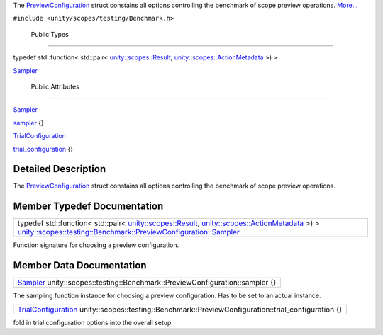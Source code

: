 The
`PreviewConfiguration </sdk/scopes/cpp/unity.scopes.testing/Benchmark.PreviewConfiguration/>`__
struct constains all options controlling the benchmark of scope preview
operations.
`More... </sdk/scopes/cpp/unity.scopes.testing/Benchmark.PreviewConfiguration#details>`__

``#include <unity/scopes/testing/Benchmark.h>``

        Public Types
--------------------

typedef std::function< std::pair<
`unity::scopes::Result </sdk/scopes/cpp/unity.scopes.Result/>`__,
`unity::scopes::ActionMetadata </sdk/scopes/cpp/unity.scopes.ActionMetadata/>`__
>) > 

`Sampler </sdk/scopes/cpp/unity.scopes.testing/Benchmark.PreviewConfiguration#a7c4c1946344d6042b189eef172401ee9>`__

 

        Public Attributes
-------------------------

`Sampler </sdk/scopes/cpp/unity.scopes.testing/Benchmark.PreviewConfiguration#a7c4c1946344d6042b189eef172401ee9>`__ 

`sampler </sdk/scopes/cpp/unity.scopes.testing/Benchmark.PreviewConfiguration#a13297c92c2e62b7c418afaddc01dee91>`__
{}

 

`TrialConfiguration </sdk/scopes/cpp/unity.scopes.testing/Benchmark.TrialConfiguration/>`__ 

`trial\_configuration </sdk/scopes/cpp/unity.scopes.testing/Benchmark.PreviewConfiguration#ac447b62ad5c1b1c8e8241deec7bc4349>`__
{}

 

Detailed Description
--------------------

The
`PreviewConfiguration </sdk/scopes/cpp/unity.scopes.testing/Benchmark.PreviewConfiguration/>`__
struct constains all options controlling the benchmark of scope preview
operations.

Member Typedef Documentation
----------------------------

+--------------------------------------------------------------------------------------------------------------------------------------------------------------------------------------------------------------------------------------------------------------------------------------------------------------------------------------------------------------------------+
| typedef std::function< std::pair< `unity::scopes::Result </sdk/scopes/cpp/unity.scopes.Result/>`__, `unity::scopes::ActionMetadata </sdk/scopes/cpp/unity.scopes.ActionMetadata/>`__ >) > `unity::scopes::testing::Benchmark::PreviewConfiguration::Sampler </sdk/scopes/cpp/unity.scopes.testing/Benchmark.PreviewConfiguration#a7c4c1946344d6042b189eef172401ee9>`__   |
+--------------------------------------------------------------------------------------------------------------------------------------------------------------------------------------------------------------------------------------------------------------------------------------------------------------------------------------------------------------------------+

Function signature for choosing a preview configuration.

Member Data Documentation
-------------------------

+-------------------------------------------------------------------------------------------------------------------------------------------------------------------------------------------+
| `Sampler </sdk/scopes/cpp/unity.scopes.testing/Benchmark.PreviewConfiguration#a7c4c1946344d6042b189eef172401ee9>`__ unity::scopes::testing::Benchmark::PreviewConfiguration::sampler {}   |
+-------------------------------------------------------------------------------------------------------------------------------------------------------------------------------------------+

The sampling function instance for choosing a preview configuration. Has
to be set to an actual instance.

+--------------------------------------------------------------------------------------------------------------------------------------------------------------------------------+
| `TrialConfiguration </sdk/scopes/cpp/unity.scopes.testing/Benchmark.TrialConfiguration/>`__ unity::scopes::testing::Benchmark::PreviewConfiguration::trial\_configuration {}   |
+--------------------------------------------------------------------------------------------------------------------------------------------------------------------------------+

fold in trial configuration options into the overall setup.

